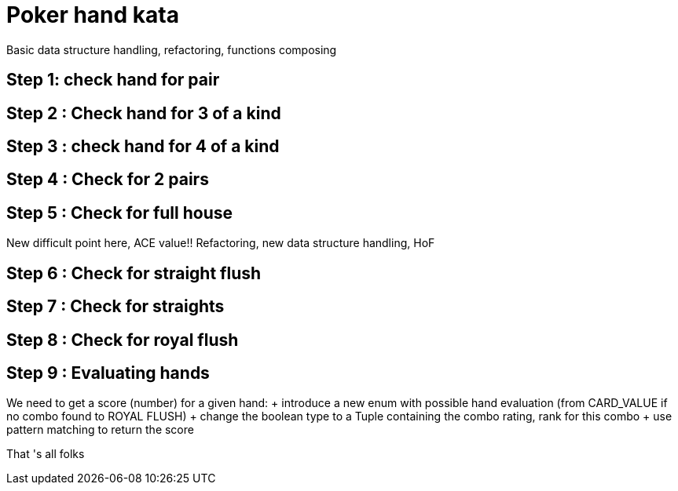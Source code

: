 = Poker hand kata


Basic data structure handling, refactoring, functions composing

== Step 1: check hand for pair

== Step 2  : Check hand for 3 of a kind

== Step 3 : check hand for 4 of a kind

== Step 4 : Check for 2 pairs


== Step 5 : Check for full house

New difficult point here, ACE  value!! Refactoring, new data structure handling, HoF

== Step 6 : Check for straight flush

== Step 7 : Check for straights

==  Step 8 : Check for royal flush

== Step 9 : Evaluating hands
We need to get a score (number) for a given hand:
+  introduce a new enum with possible hand evaluation (from CARD_VALUE if no combo found  to ROYAL FLUSH)
+ change the boolean type to a Tuple containing the combo rating, rank for this combo 
+ use pattern matching to return the score

That 's all folks
